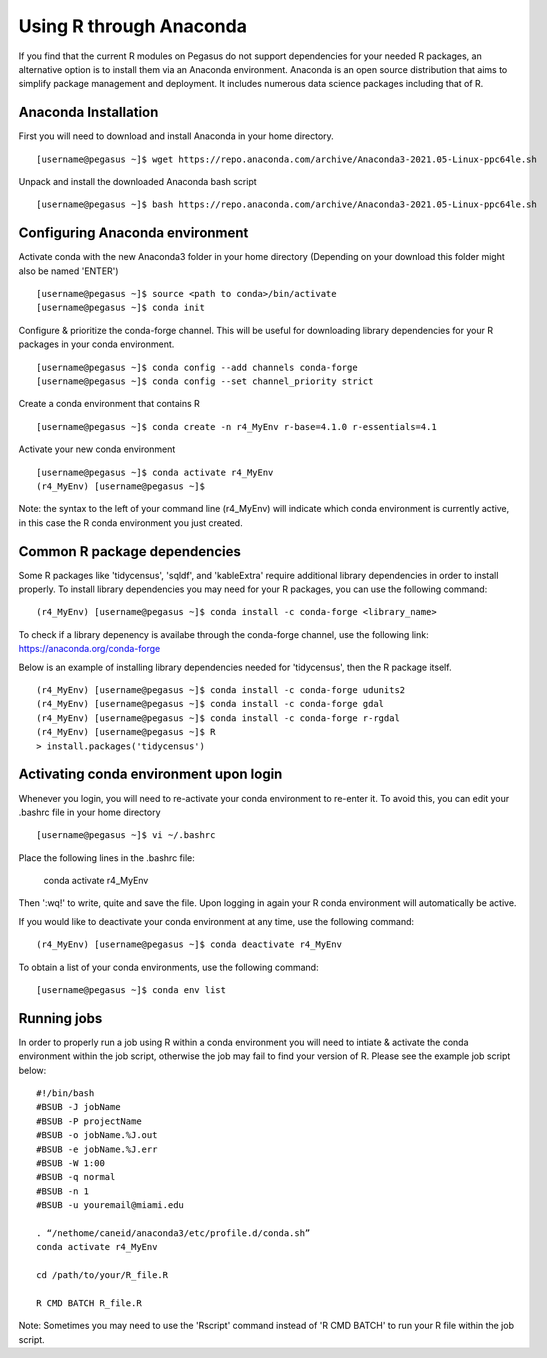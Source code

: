Using R through Anaconda
============

If you find that the current R modules on Pegasus do not support 
dependencies for your needed R packages, an alternative option is 
to install them via an Anaconda environment. Anaconda is an open source
distribution that aims to simplify package management 
and deployment. It includes numerous data science packages including that of
R.

Anaconda Installation
-------

First you will need to download and install Anaconda in your home directory. 

::

    [username@pegasus ~]$ wget https://repo.anaconda.com/archive/Anaconda3-2021.05-Linux-ppc64le.sh

Unpack and install the downloaded Anaconda bash script

::

    [username@pegasus ~]$ bash https://repo.anaconda.com/archive/Anaconda3-2021.05-Linux-ppc64le.sh
    

Configuring Anaconda environment 
-------

Activate conda with the new Anaconda3 folder in your home directory (Depending on your download this folder might also be named 'ENTER')

::

    [username@pegasus ~]$ source <path to conda>/bin/activate
    [username@pegasus ~]$ conda init
    

Configure & prioritize the conda-forge channel. This will be useful for downloading library dependencies for your R packages in your conda environment.

::

    [username@pegasus ~]$ conda config --add channels conda-forge
    [username@pegasus ~]$ conda config --set channel_priority strict
    
    
Create a conda environment that contains R 

::

    [username@pegasus ~]$ conda create -n r4_MyEnv r-base=4.1.0 r-essentials=4.1
    
    
Activate your new conda environment  

::

    [username@pegasus ~]$ conda activate r4_MyEnv
    (r4_MyEnv) [username@pegasus ~]$ 
    
Note: the syntax to the left of your command line (r4_MyEnv) will indicate which conda environment 
is currently active, in this case the R conda environment you just created. 
    

Common R package dependencies 
-------

Some R packages like 'tidycensus', 'sqldf', and 'kableExtra' require additional 
library dependencies in order to install properly. To install library dependencies you may
need for your R packages, you can use the following command:

::

    (r4_MyEnv) [username@pegasus ~]$ conda install -c conda-forge <library_name>
    
To check if a library depenency is availabe through the conda-forge channel, use the
following link: https://anaconda.org/conda-forge

Below is an example of installing library dependencies needed for 'tidycensus', then the R package itself.


::

    (r4_MyEnv) [username@pegasus ~]$ conda install -c conda-forge udunits2
    (r4_MyEnv) [username@pegasus ~]$ conda install -c conda-forge gdal
    (r4_MyEnv) [username@pegasus ~]$ conda install -c conda-forge r-rgdal
    (r4_MyEnv) [username@pegasus ~]$ R
    > install.packages('tidycensus') 
    

Activating conda environment upon login  
-------

Whenever you login, you will need to re-activate your conda environment to re-enter it. 
To avoid this, you can edit your .bashrc file in your home directory 


::

    [username@pegasus ~]$ vi ~/.bashrc
    
Place the following lines in the .bashrc file:
    
    conda activate r4_MyEnv
    
Then ':wq!' to write, quite and save the file. Upon logging in again your R conda environment will automatically be active.

If you would like to deactivate your conda environment at any time, use the following command:

::

    (r4_MyEnv) [username@pegasus ~]$ conda deactivate r4_MyEnv
    
To obtain a list of your conda environments, use the following command:

::

    [username@pegasus ~]$ conda env list
    
    

Running jobs
-------

In order to properly run a job using R within a conda environment you will need to 
intiate & activate the conda environment within the job script, otherwise the job may fail to find your
version of R. Please see the example job script below:

::

    
    #!/bin/bash
    #BSUB -J jobName
    #BSUB -P projectName
    #BSUB -o jobName.%J.out
    #BSUB -e jobName.%J.err
    #BSUB -W 1:00
    #BSUB -q normal
    #BSUB -n 1
    #BSUB -u youremail@miami.edu

    . “/nethome/caneid/anaconda3/etc/profile.d/conda.sh” 
    conda activate r4_MyEnv

    cd /path/to/your/R_file.R

    R CMD BATCH R_file.R
    
Note: Sometimes you may need to use the 'Rscript' command instead of 'R CMD BATCH' to run your R file within the job script. 


    

    


